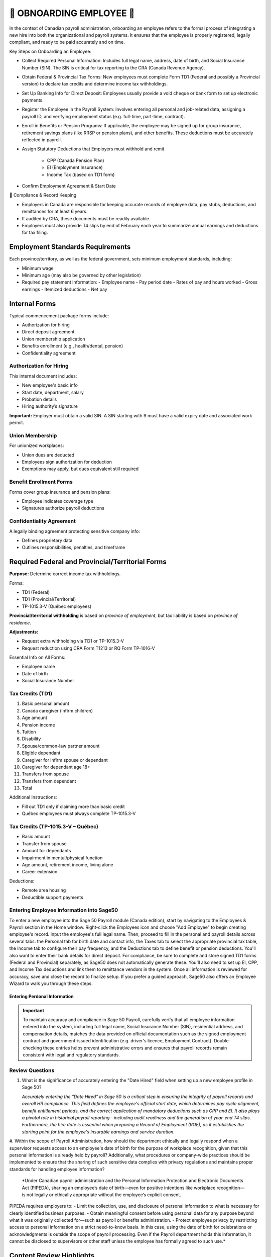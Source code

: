 ##########################
🍁 OBNOARDING EMPLOYEE 🍁
##########################

In the context of Canadian payroll administration, onboarding an employee refers to the formal process of integrating a new hire into 
both the organizational and payroll systems. It ensures that the employee is properly registered, legally compliant, and ready to be paid 
accurately and on time.

Key Steps on Onboarding an Employee:

*  Collect Required Personal Information: Includes full legal name, address, date of birth, and Social Insurance Number (SIN). The SIN is critical for tax reporting to the CRA (Canada Revenue Agency).

* Obtain Federal & Provincial Tax Forms: New employees must complete Form TD1 (Federal and possibly a Provincial version) to declare tax credits and determine income tax withholdings.

* Set Up Banking Info for Direct Deposit: Employees usually provide a void cheque or bank form to set up electronic payments.

* Register the Employee in the Payroll System: Involves entering all personal and job-related data, assigning a payroll ID, and verifying employment status (e.g. full-time, part-time, contract).

* Enroll in Benefits or Pension Programs: If applicable, the employee may be signed up for group insurance, retirement savings plans (like RRSP or pension plans), and other benefits. These deductions must be accurately reflected in payroll.

* Assign Statutory Deductions that Employers must withhold and remit

   - CPP (Canada Pension Plan)

   - EI (Employment Insurance)

   - Income Tax (based on TD1 form)

* Confirm Employment Agreement & Start Date


🍁 Compliance & Record Keeping

* Employers in Canada are responsible for keeping accurate records of employee data, pay stubs, deductions, and remittances for at least 6 years.

* If audited by CRA, these documents must be readily available.

* Employers must also provide T4 slips by end of February each year to summarize annual earnings and deductions for tax filing. 

Employment Standards Requirements
=================================

Each province/territory, as well as the federal government, sets minimum employment standards, including:

- Minimum wage
- Minimum age (may also be governed by other legislation)
- Required pay statement information:
  - Employee name
  - Pay period date
  - Rates of pay and hours worked
  - Gross earnings
  - Itemized deductions
  - Net pay

Internal Forms
==============

Typical commencement package forms include:

- Authorization for hiring
- Direct deposit agreement
- Union membership application
- Benefits enrollment (e.g., health/dental, pension)
- Confidentiality agreement

Authorization for Hiring
------------------------

This internal document includes:

- New employee's basic info
- Start date, department, salary
- Probation details
- Hiring authority’s signature

**Important:** Employer must obtain a valid SIN. A SIN starting with 9 must have a valid expiry date and associated work permit.

Union Membership
----------------

For unionized workplaces:

- Union dues are deducted
- Employees sign authorization for deduction
- Exemptions may apply, but dues equivalent still required

Benefit Enrollment Forms
------------------------

Forms cover group insurance and pension plans:

- Employee indicates coverage type
- Signatures authorize payroll deductions

Confidentiality Agreement
-------------------------

A legally binding agreement protecting sensitive company info:

- Defines proprietary data
- Outlines responsibilities, penalties, and timeframe

Required Federal and Provincial/Territorial Forms
=================================================

**Purpose:** Determine correct income tax withholdings.

Forms:

- TD1 (Federal)
- TD1 (Provincial/Territorial)
- TP-1015.3-V (Québec employees)

**Provincial/territorial withholding** is based on *province of employment*, but tax liability is based on *province of residence*.

**Adjustments:**

- Request extra withholding via TD1 or TP-1015.3-V
- Request reduction using CRA Form T1213 or RQ Form TP-1016-V

Essential Info on All Forms:

- Employee name
- Date of birth
- Social Insurance Number

Tax Credits (TD1)
-----------------

1. Basic personal amount
2. Canada caregiver (infirm children)
3. Age amount
4. Pension income
5. Tuition
6. Disability
7. Spouse/common-law partner amount
8. Eligible dependant
9. Caregiver for infirm spouse or dependant
10. Caregiver for dependant age 18+
11. Transfers from spouse
12. Transfers from dependant
13. Total

Additional Instructions:

- Fill out TD1 only if claiming more than basic credit
- Québec employees must always complete TP-1015.3-V

Tax Credits (TP-1015.3-V – Québec)
----------------------------------

- Basic amount
- Transfer from spouse
- Amount for dependants
- Impairment in mental/physical function
- Age amount, retirement income, living alone
- Career extension

Deductions:

- Remote area housing
- Deductible support payments

Entering Employee Information into Sage50
-----------------------------------------

To enter a new employee into the Sage 50 Payroll module (Canada edition), start by navigating to the Employees & Payroll section in the 
Home window. Right-click the Employees icon and choose "Add Employee" to begin creating employee's record. Input the employee's full legal 
name. Then, proceed to fill in the personal and payroll details across several tabs: the Personal tab for birth date and contact info, the Taxes tab to select the appropriate provincial 
tax table, the Income tab to configure their pay frequency, and the Deductions tab to define benefit or pension deductions. You'll also 
want to enter their bank details for direct deposit. For compliance, be sure to complete and store signed TD1 forms (Federal and Provincial) 
separately, as Sage50 does not automatically generate these. You'll also need to set up EI, CPP, and Income Tax deductions and link them to remittance vendors in the system. Once all 
information is reviewed for accuracy, save and close the record to finalize setup. If you prefer a guided approach, Sage50 also offers 
an Employee Wizard to walk you through these steps.

Entering Perdonal Information
^^^^^^^^^^^^^^^^^^^^^^^^^^^^^

.. important::

  To maintain accuracy and compliance in Sage 50 Payroll, carefully verify that all employee information entered into the system,
  including full legal name, Social Insurance Number (SIN), residential address, and compensation details, matches the data provided on 
  official documentation such as the signed employment contract and government-issued identification (e.g. driver's licence, Employment Contract). 
  Double-checking these entries helps prevent administrative errors and ensures that payroll records remain consistent with legal and 
  regulatory standards.


.. image:: _static/screenshots/onboarding-employee_001.png

Review Questions
----------------

#. What is the significance of accurately entering the "Date Hired" field when setting up a new employee profile in Sage 50?

   *Accurately entering the "Date Hired" in Sage 50 is a critical step in ensuring the integrity of payroll records and overall HR 
   compliance. This field defines the employee's official start date, which determines pay cycle alignment, benefit entitlement periods, 
   and the correct application of mandatory deductions such as CPP and EI. It also plays a pivotal role in historical payroll 
   reporting—including audit readiness and the generation of year-end T4 slips. Furthermore, the hire date is essential when preparing a 
   Record of Employment (ROE), as it establishes the starting point for the employee's insurable earnings and service duration.*

#. Within the scope of Payroll Administration, how should the department ethically and legally respond when a supervisor requests access 
to an employee's date of birth for the purpose of workplace recognition, given that this personal information is already held by payroll? 
Additionally, what procedures or company-wide practices should be implemented to ensure that the sharing of such sensitive data complies 
with privacy regulations and maintains proper standards for handling employee information?

   *Under Canadian payroll administration and the Personal Information Protection and Electronic Documents Act (PIPEDA), sharing an employee’s date of birth—even for positive intentions like workplace recognition—is not legally or ethically appropriate without the employee’s explicit consent.
PIPEDA requires employers to:
- Limit the collection, use, and disclosure of personal information to what is necessary for clearly identified business purposes.
- Obtain meaningful consent before using personal data for any purpose beyond what it was originally collected for—such as payroll or benefits administration.
- Protect employee privacy by restricting access to personal information on a strict need-to-know basis.
In this case, using the date of birth for celebrations or acknowledgments is outside the scope of payroll processing. Even if the Payroll department holds this information, it cannot be disclosed to supervisors or other staff unless the employee has formally agreed to such use.*


Content Review Highlights
=========================

- Consent is required for personal info collection
- TD1 and TP-1015.3-V are used to calculate source deductions
- Claim amounts may differ between federal and provincial forms
- Employers must keep the forms on file (do not send to CRA/RQ)

Review Questions (Sample)
=========================

1. What does an offer letter signature signify?
2. What documents are included in a commencement package?
3. Name three common internal forms
4. What must payroll verify on a hiring form?
5. What must be checked for SINs starting with “9”?
6. True/False: Union dues can be deducted without consent.
7. What authorizes benefit premium deductions?

Example Evaluations
===================

**Gloria Meyer (Alberta):**
- Claimed: Basic, eligible dependant, transferred tuition
- Appears accurate

**Luc Laframboise (Québec):**
- Claimed: Basic, spouse, dependant in school, tuition transfer
- Appropriate provincial and federal claims made

**Ingrid Johansson (Alberta, Single Parent):**
- Claimed credits for two children
- **Overclaimed** dependant credit – only one is eligible
- Needs correction on federal and AB TD1 forms

.. admonition:: ONBOARDING EMPLOYEE EXERCISE

   Using MS Forms, create a questionaire for gathering all required information for onboarding a new employee at Quebec-based company for the payroll purposes.

